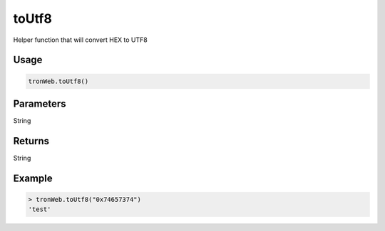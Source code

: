 toUtf8
========

Helper function that will convert HEX to UTF8

-------
Usage
-------

.. code-block:: javascript
  
  tronWeb.toUtf8()

--------------
Parameters
--------------

String

-------
Returns
-------

String

-------
Example
-------

.. code-block:: javascript

  > tronWeb.toUtf8("0x74657374")
  'test'